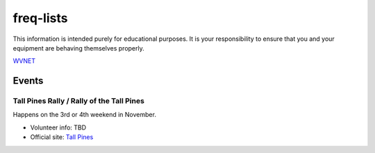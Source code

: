 freq-lists
==========

This information is intended purely for educational purposes.  It is your
responsibility to ensure that you and your equipment are behaving themselves
properly.

WVNET_

.. _WVNET: https://wiki.brandmeister.network/index.php/TalkGroup/98638


Events
------


Tall Pines Rally / Rally of the Tall Pines
~~~~~~~~~~~~~~~~~~~~~~~~~~~~~~~~~~~~~~~~~~

Happens on the 3rd or 4th weekend in November.

* Volunteer info: TBD
* Official site: `Tall Pines`_

.. _Tall Pines: http://tallpinesrally.com
